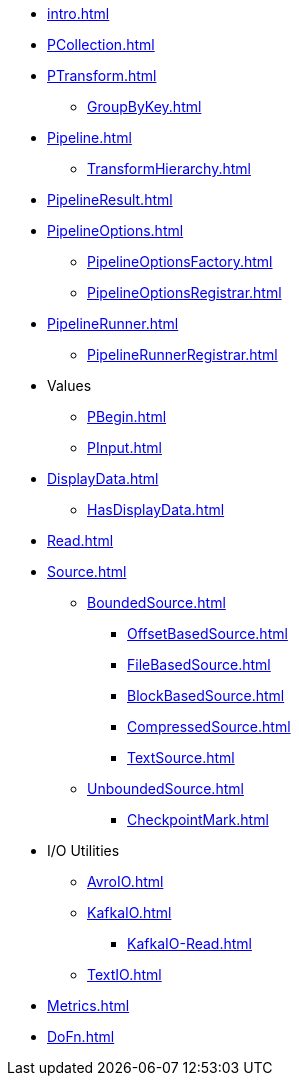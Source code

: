 * xref:intro.adoc[]

* xref:PCollection.adoc[]
* xref:PTransform.adoc[]
** xref:GroupByKey.adoc[]

* xref:Pipeline.adoc[]
** xref:TransformHierarchy.adoc[]
* xref:PipelineResult.adoc[]

* xref:PipelineOptions.adoc[]
** xref:PipelineOptionsFactory.adoc[]
** xref:PipelineOptionsRegistrar.adoc[]

* xref:PipelineRunner.adoc[]
** xref:PipelineRunnerRegistrar.adoc[]

* Values
** xref:PBegin.adoc[]
** xref:PInput.adoc[]

* xref:DisplayData.adoc[]
** xref:HasDisplayData.adoc[]

* xref:Read.adoc[]
* xref:Source.adoc[]
** xref:BoundedSource.adoc[]
*** xref:OffsetBasedSource.adoc[]
*** xref:FileBasedSource.adoc[]
*** xref:BlockBasedSource.adoc[]
*** xref:CompressedSource.adoc[]
*** xref:TextSource.adoc[]
** xref:UnboundedSource.adoc[]
*** xref:CheckpointMark.adoc[]

* I/O Utilities
** xref:AvroIO.adoc[]
** xref:KafkaIO.adoc[]
*** xref:KafkaIO-Read.adoc[]
** xref:TextIO.adoc[]

* xref:Metrics.adoc[]
* xref:DoFn.adoc[]
